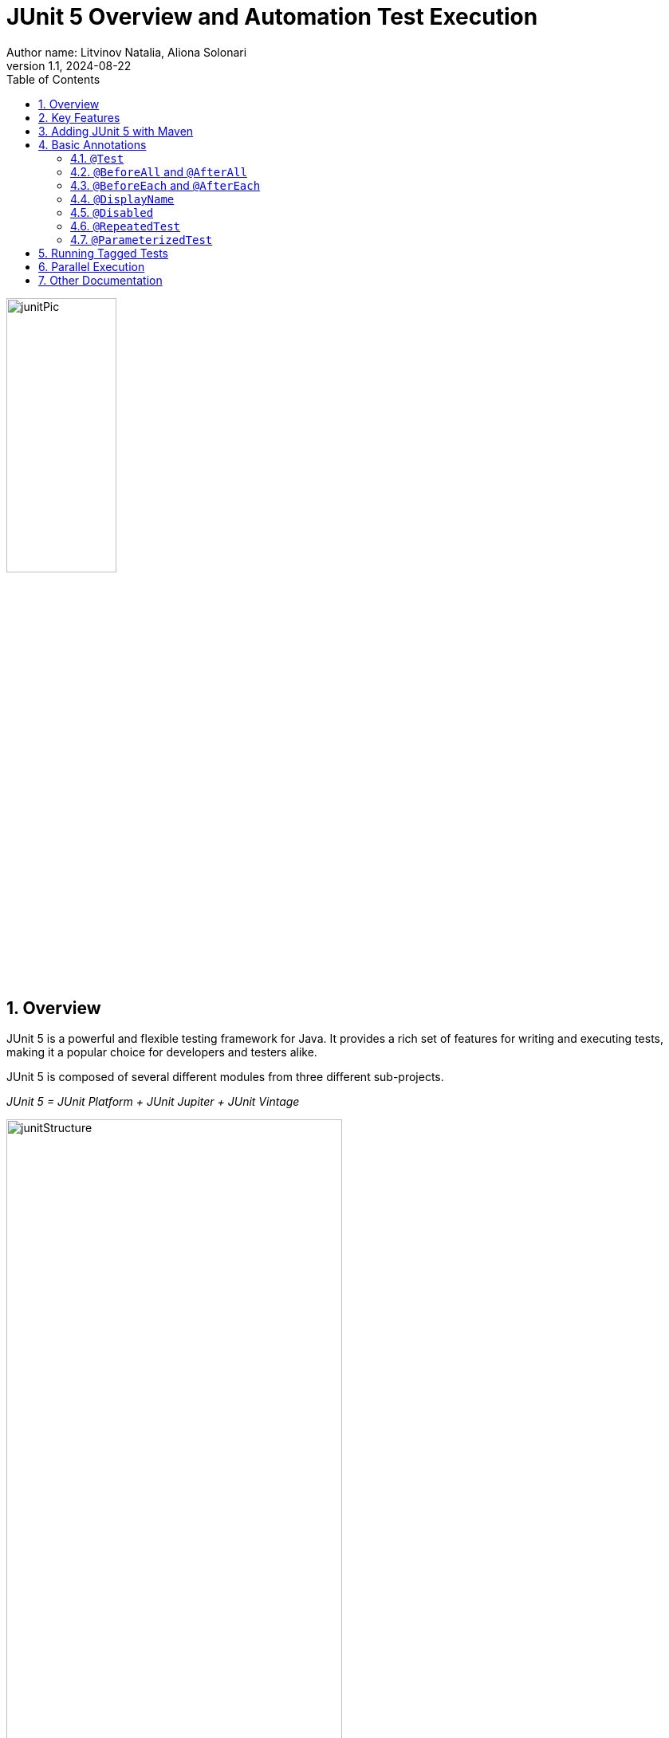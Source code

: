 = JUnit 5 Overview and Automation Test Execution
Author name: Litvinov Natalia, Aliona Solonari
:revnumber: 1.1
:revdate: 2024-08-22
:doctype: book
:toc: left
:sectnums:
:highlightjs-languages: asciidoc, java

[.text-center]
image::images/junitPic.png[,width=40%]

== Overview

JUnit 5 is a powerful and flexible testing framework for Java.
It provides a rich set of features for writing and executing tests, making it a popular choice for developers and testers alike.

JUnit 5 is composed of several different modules from three different sub-projects.

_JUnit 5 = JUnit Platform + JUnit Jupiter + JUnit Vintage_

[.text-center]
image::images/junitStructure.png[,width=70%]

* _JUnit Platform:_ serves as a foundation for launching testing frameworks on the JVM.
It defines the TestEngine API for developing a testing framework that runs on the platform.
Additionally, the platform provides:

- Console Launcher: Launches the platform from the command line.
- JUnit Platform Suite Engine: Runs a custom test suite using one or more test engines on the platform.

* _JUnit Jupiter:_ combines the programming model and extension model for writing tests and extensions in JUnit 5. The Jupiter sub-project provides a TestEngine for running Jupiter-based tests on the platform.

* _JUnit Vintage:_ provides a TestEngine for running JUnit 3 and JUnit 4 based tests on the platform.
It requires JUnit 4.12 or later to be present on the classpath or module path.

== Key Features

* **Annotations:** JUnit 5 uses annotations to define and organize test methods.
Annotations such as `@Test`, `@BeforeAll`, `@BeforeEach`, `@AfterEach`, and `@AfterAll` help in specifying test methods and lifecycle methods.

* **Extensions:** JUnit 5 introduces the concept of extensions, allowing developers to extend the behavior of the testing framework.
Extensions can be used for parameter resolution, test instance post-processing, and more.

* **Assertions:** JUnit 5 provides a variety of assertion methods for validating expected outcomes.
Common assertions include `assertEquals`, `assertTrue`, `assertFalse`, and more.

* **Parameterized Tests:** JUnit 5 supports parameterized tests, enabling the same test logic to be executed with different sets of parameters.

* **Test Interfaces:** In addition to test classes, JUnit 5 allows tests to be defined in interfaces, enabling the composition of test suites from multiple sources.

== Adding JUnit 5 with Maven

JUnit5 can be easily integrated into your Maven projects by adding the appropriate dependencies to your project's `pom.xml` file.

Example:

[source,xml]
----
<dependencies>
    <dependency>
          <groupId>org.junit.jupiter</groupId>
            <artifactId>junit-jupiter</artifactId>
            <version>5.10.2</version>
        <scope>test</scope>
    </dependency>
</dependencies>
----

Ensure that your _Maven Surefire Plugin_ version is compatible with JUnit5. In your `pom.xml`, you might have a configuration like this:

[source,xml]
----
<build>
    <plugins>
        <plugin>
            <groupId>org.apache.maven.plugins</groupId>
            <artifactId>maven-surefire-plugin</artifactId>
            <version>3.1.2</version>
        </plugin>
    </plugins>
</build>
----

With the dependencies added, you can run your JUnit5 tests using the following Maven command: `_mvn test_`

You have to name your test classes with the following naming conventions, otherwise, it won’t get picked up by maven.
The _Maven Surefire Plugin_ will scan for test classes whose fully qualified names match the following patterns:

- ../Test*.java
- ../*Test.java
- ../*Tests.java
- ../*TestCase.java

[source,xml]
----
[INFO]
[INFO] -------------------------------------------------------
[INFO]  T E S T S
[INFO] -------------------------------------------------------
[INFO] Running org.example.tests.LoginTests
[INFO] Tests run: 3, Failures: 0, Errors: 0, Skipped: 0, Time elapsed: 15.13 s -- in org.example.tests.LoginTests
[INFO]
[INFO] Results:
[INFO]
[INFO] Tests run: 3, Failures: 0, Errors: 0, Skipped: 0
[INFO]
[INFO] ------------------------------------------------------------------------
[INFO] BUILD SUCCESS
[INFO] ------------------------------------------------------------------------
[INFO] Total time:  17.952 s
[INFO] Finished at: 2024-02-20T17:32:21+02:00
[INFO] ------------------------------------------------------------------------
----

== Basic Annotations

JUnit 5 provides various annotations that help in configuring and customizing the test run.
These annotations are used to define the behavior of test methods, control the test lifecycle, and more.

=== `@Test`

The @Test annotation is used to mark a method as a test method.
JUnit will run the methods annotated with @Test during test execution.

[source,java]
----
import org.junit.jupiter.api.Test;

@Test
void myTestMethod() {
    // Test logic
}
----

=== `@BeforeAll` and `@AfterAll`

The @BeforeAll and @AfterAll annotations are used to indicate methods that should be run before and after all test methods in a test class, respectively.

[source,java]
----
import org.junit.jupiter.api.BeforeAll;
import org.junit.jupiter.api.AfterAll;

@BeforeAll
static void setUpClass() {
    // Initialization code before all tests
}

@AfterAll
static void tearDownClass() {
    // Cleanup after all tests
}
----

=== `@BeforeEach` and `@AfterEach`

The @BeforeEach and @AfterEach annotations are used to mark methods that should be run before and after each test method in a test class, providing a setup and teardown for each individual test.

[source,java]
----
import org.junit.jupiter.api.BeforeEach;
import org.junit.jupiter.api.AfterEach;

@BeforeEach
void setUp() {
    // Initialization code before each test
}

@AfterEach
void tearDown() {
    // Cleanup after each test
}
----

=== `@DisplayName`

The @DisplayName annotation allows you to provide a custom name for a test class or method, improving the readability of test reports.

[source,java]
----
import org.junit.jupiter.api.DisplayName;

@DisplayName("My Test Class")
class MyTestClass {

    @Test
    @DisplayName("My Test Method")
    void myTestMethod() {
        // Test logic
    }
}
----

=== `@Disabled`

The @Disabled annotation is used to temporarily disable a test class or method.
It can be applied to individual test methods or entire test classes.

[source,java]
----
import org.junit.jupiter.api.Disabled;

@Disabled("This test is currently disabled")
class MyDisabledTestClass {

    @Test
    void myDisabledTestMethod() {
        // Test logic
    }
}
----

These annotations, along with others provided by JUnit 5, offer flexibility and customization options to tailor the test run according to specific requirements.

=== `@RepeatedTest`

This annotation provides the ability to repeat a test a specified number of times.
Since JUnit Jupiter 5.10, @RepeatedTest can be configured with a failure threshold which signifies the number of failures after which remaining repetitions will be automatically skipped.
Set the failureThreshold attribute to a positive number less than the total number of repetitions in order to skip the invocations of remaining repetitions after the specified number of failures has been encountered.

[source,java]
----
@RepeatedTest(value = 8, failureThreshold = 2)
void repeatedTest(RepetitionInfo repetitionInfo) {
// Simulate unexpected failure every second repetition
    if (repetitionInfo.getCurrentRepetition() % 2 == 0) {
            fail("Boom!");
        }
    }
----

=== `@ParameterizedTest`

Parameterized tests make it possible to run a test multiple times with different arguments.
They are declared just like regular @Test methods but use the @ParameterizedTest annotation instead.
In addition, you must declare at least one source that will provide the arguments for each invocation and then consume the arguments in the test method.

In order to use this annotation one more dependency needs to be added in your `pom.xml`

[source,xml]
----
<dependency>
    <groupId>org.junit.jupiter</groupId>
    <artifactId>junit-jupiter-params</artifactId>
    <version>${jupiter.version}</version>
    <scope>test</scope>
</dependency>
----

[source,java]
----
@ParameterizedTest
@ValueSource(strings = { "nothing", "what does it mean", "What a day!" })
void parametrized(String candidate) {
        Assertions.assertTrue(candidate.contains("what"));
    }
----

Console output in this case will be:

[source,console]
----
parametrized(String) ✘
├─ ✘ [1] nothing
├─ ✔ [2] what does it mean
└─ ✘ [3] What a day!
----

Beside @ValueSource annotation that comes in combination with @ParametrizedTest there are also: `@EnumSource` that accepts enum params, `@MethodSource` annotation that accepts name of the method (used,for example, for object initialization etc.), `@CsvSource` or `@CsvFileSource` and more.

====
@MethodSource Example

[source,java]
----
public static List<Object> initiateParams() {
        return Arrays.asList("ana", 464, 2.5d, 'c', "so");
      }
    @ParameterizedTest
    @MethodSource(value = "initiateParams")
    public void testEven(Object object)  {
        Object initialObject = object;
        Object modified = null;
        if (object instanceof String) {
            modified = ((String) object).substring(0, 1);
        } else if (object instanceof Integer) {
       //implementation
    }
}
----
====

====
@EnumSource Example

[source,java]
----
 @ParameterizedTest
    @EnumSource(FilesToBeConsumed.class)
    public void getRightFile(FilesToBeConsumed fileToBeConsumed) {
        File file = new File("*/file.xml");
        if (file.isFile()) {
            Assertions.assertAll(
                    () -> assertEquals(file.getName(),fileToBeConsumed.getFileName() ),
                    () -> assertEquals(String.valueOf(file.getTotalSpace()), fileToBeConsumed.getFilePath()),
                    () -> assertTrue(file.getName().contains(fileToBeConsumed.getFileType()))
            );
        }
    }
----
====

====
@CsvFileSource

[source,java]
----
 @ParameterizedTest
    @CsvFileSource(files = "params.csv", numLinesToSkip = 1)
    public void testParams(String fieldName, String fieldValue, int quantity) {
        assertAll(
                () -> assertNotNull(fieldValue),
                () -> assertNotNull(fieldName),
                () -> assertNotNull(quantity)
        );
        assertNotEquals(0, quantity);
    }
----

====

[NOTE]
__More information about these and other annotations you can read from sources like:__ https://junit.org/junit5/docs/current/user-guide/#writing-tests-annotations

== Running Tagged Tests

JUnit 5 `@Tag` annotation is used to tag or label the tests into a test suite.
It helps organize and filter the tests based on different criteria or attributes, such as their purpose, the features they test, or their characteristics.
This particularly helps in selectively running a subset of tests based on their tags, making test suite management more flexible.

We can apply the @Tag annotation on a test class, test method, or both.
We can use any string as a tag value, but it’s common to use descriptive tags like “smoke,” “regression,” “integration,” “security,” and so on.

[source,java]
----
@Tag("development")
public class ClassATest
{
    @Test
    @Tag("userManagement")
    void testCaseA(TestInfo testInfo) {
    }
}
----

We can apply **multiple** tags on a single test case as well so that you can include the test in multiple test suites.

[source,java]
----
public class ClassBTest
{
    @Test
    @Tag("testTag")
    @Tag("production")
    void testCaseB(TestInfo testInfo) {
    }
}
----

====
[.text-center]
**In Maven**

To run tests with specific tags we can use the -groups and -excludeGroups options when executing tests with a build tool (e.g., Maven or Gradle) or an IDE.

To run the tests with specific tags using Maven, use the following command:

[source,shell]
----
mvn test -Dgroups="localhost,testTag"
----

To exclude the tagged tests, we run the following command:

[source,shell]
----
mvn test -DexcludeGroups="production"
----
====

====
[.text-center]
**In IDE (IntelliJ)**

Several IDEs support running the tagged test cases through custom run configuration.
For example, in IntelliJ, we can create a custom run configuration and select Tags in type of resources to search.

[.text-center]
image::images/tagIde.png[,width=80%]
====

== Parallel Execution

By default, JUnit Jupiter tests are run sequentially in a single thread.
Running tests in parallel — for example, to speed up execution — is available as an opt-in feature since version 5.3

To enable parallel execution we need to create a file called `junit-platform.properties` inside the __src/test/resources folder__.
Inside the file, you need to add the following line:

[source,shell]
----
junit.jupiter.execution.parallel.enabled=true
----

The line above will enable the basic functionality and allow you to run tests in parallel.
However, there a more settings to customize the parallel execution.

If you want **all your tests to run in parallel by default**, you must add the following line:

[source,shell]
----
junit.jupiter.execution.parallel.mode.default=concurrent
----

JUnit includes two strategies that allow you to change how many threads will be used to run tests in parallel.

* **dynamic**: Computes the number of threads it can use.
The default is 1. The default will use all the threads available.
When you set it to .5, only half the amount of threads will be used.
* **fixed**: the value will equal the number of threads used for running tests in parallel.

For a dynamic strategy, add the following lines:

[source,shell]
----
junit.jupiter.execution.parallel.config.strategy=dynamic
junit.jupiter.execution.parallel.config.dynamic.factor=1
----

For a fixed strategy, add the following lines:

[source,shell]
----
junit.jupiter.execution.parallel.config.strategy=fixed
junit.jupiter.execution.parallel.config.fixed.parallelism=6
----

If you only added __junit.jupiter.execution.parallel.enabled=true__ to the junit-platform properties file and didn't change the default parallel mode, then you need to add the `@Execution(ExecutionMode.CONCURRENT)` annotation to the test class containing the tests you want to run in parallel.

The total runtime of this class should be 3 seconds instead of 6.

[source,java]
----
import org.junit.jupiter.api.parallel.Execution;
import static org.junit.jupiter.api.parallel.ExecutionMode.CONCURRENT;

@Execution(CONCURRENT)
public class parallelTests {

    @Test
    void oneSecondTest() throws InterruptedException {
        Thread.sleep(1000);
    }

    @Test
    void twoSecondTest() throws InterruptedException {
        Thread.sleep(2000);
    }

    @Test
    void threeSecondTest() throws InterruptedException {
        Thread.sleep(3000);
    }
}
----

[NOTE]
====
__For more detailed information about parallel running:__

https://davidvlijmincx.com/posts/run-junit5-tests-in-parallel

https://junit.org/junit5/docs/snapshot/user-guide/#writing-tests-parallel-execution
====

== Other Documentation

`JUnit 5 documentation:`
https://junit.org/junit5/docs/snapshot/user-guide/#overview

`Home repository for JUnit 5:`
https://github.com/junit-team/junit5

`Useful repository:`
https://github.com/bonigarcia/mastering-junit5

[.text-center]
image::images/readDocs.png[,width=50%]